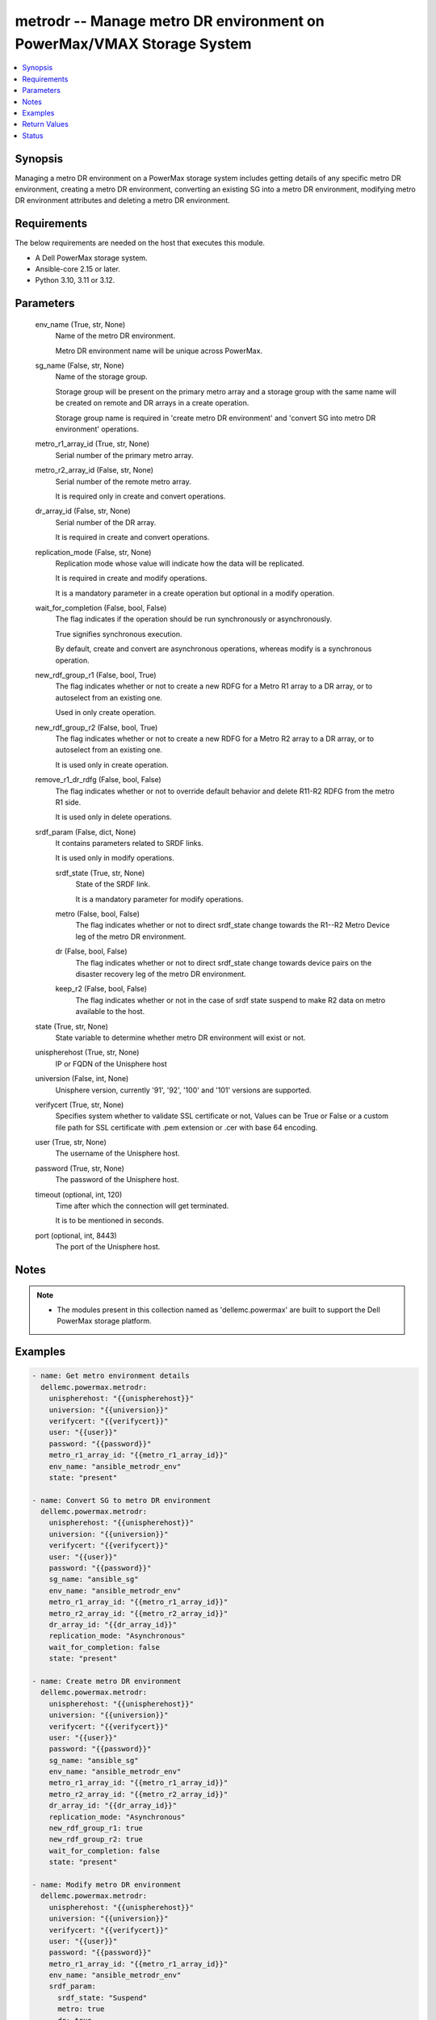 .. _metrodr_module:


metrodr -- Manage metro DR environment on PowerMax/VMAX Storage System
======================================================================

.. contents::
   :local:
   :depth: 1


Synopsis
--------

Managing a metro DR environment on a PowerMax storage system includes getting details of any specific metro DR environment, creating a metro DR environment, converting an existing SG into a metro DR environment, modifying metro DR environment attributes and deleting a metro DR environment.



Requirements
------------
The below requirements are needed on the host that executes this module.

- A Dell PowerMax storage system.
- Ansible-core 2.15 or later.
- Python 3.10, 3.11 or 3.12.



Parameters
----------

  env_name (True, str, None)
    Name of the metro DR environment.

    Metro DR environment name will be unique across PowerMax.


  sg_name (False, str, None)
    Name of the storage group.

    Storage group will be present on the primary metro array and a storage group with the same name will be created on remote and DR arrays in a create operation.

    Storage group name is required in 'create metro DR environment' and 'convert SG into metro DR environment' operations.


  metro_r1_array_id (True, str, None)
    Serial number of the primary metro array.


  metro_r2_array_id (False, str, None)
    Serial number of the remote metro array.

    It is required only in create and convert operations.


  dr_array_id (False, str, None)
    Serial number of the DR array.

    It is required in create and convert operations.


  replication_mode (False, str, None)
    Replication mode whose value will indicate how the data will be replicated.

    It is required in create and modify operations.

    It is a mandatory parameter in a create operation but optional in a modify operation.


  wait_for_completion (False, bool, False)
    The flag indicates if the operation should be run synchronously or asynchronously.

    True signifies synchronous execution.

    By default, create and convert are asynchronous operations, whereas modify is a synchronous operation.


  new_rdf_group_r1 (False, bool, True)
    The flag indicates whether or not to create a new RDFG for a Metro R1 array to a DR array, or to autoselect from an existing one.

    Used in only create operation.


  new_rdf_group_r2 (False, bool, True)
    The flag indicates whether or not to create a new RDFG for a Metro R2 array to a DR array, or to autoselect from an existing one.

    It is used only in create operation.


  remove_r1_dr_rdfg (False, bool, False)
    The flag indicates whether or not to override default behavior and delete R11-R2 RDFG from the metro R1 side.

    It is used only in delete operations.


  srdf_param (False, dict, None)
    It contains parameters related to SRDF links.

    It is used only in modify operations.


    srdf_state (True, str, None)
      State of the SRDF link.

      It is a mandatory parameter for modify operations.


    metro (False, bool, False)
      The flag indicates whether or not to direct srdf\_state change towards the R1--R2 Metro Device leg of the metro DR environment.


    dr (False, bool, False)
      The flag indicates whether or not to direct srdf\_state change towards device pairs on the disaster recovery leg of the metro DR environment.


    keep_r2 (False, bool, False)
      The flag indicates whether or not in the case of srdf state suspend to make R2 data on metro available to the host.



  state (True, str, None)
    State variable to determine whether metro DR environment will exist or not.


  unispherehost (True, str, None)
    IP or FQDN of the Unisphere host


  universion (False, int, None)
    Unisphere version, currently '91', '92', '100' and '101' versions are supported.


  verifycert (True, str, None)
    Specifies system whether to validate SSL certificate or not, Values can be True or False or a custom file path for SSL certificate with .pem extension or .cer with base 64 encoding.


  user (True, str, None)
    The username of the Unisphere host.


  password (True, str, None)
    The password of the Unisphere host.


  timeout (optional, int, 120)
    Time after which the connection will get terminated.

    It is to be mentioned in seconds.


  port (optional, int, 8443)
    The port of the Unisphere host.





Notes
-----

.. note::
   - The modules present in this collection named as 'dellemc.powermax' are built to support the Dell PowerMax storage platform.




Examples
--------

.. code-block:: yaml+jinja

    
    - name: Get metro environment details
      dellemc.powermax.metrodr:
        unispherehost: "{{unispherehost}}"
        universion: "{{universion}}"
        verifycert: "{{verifycert}}"
        user: "{{user}}"
        password: "{{password}}"
        metro_r1_array_id: "{{metro_r1_array_id}}"
        env_name: "ansible_metrodr_env"
        state: "present"

    - name: Convert SG to metro DR environment
      dellemc.powermax.metrodr:
        unispherehost: "{{unispherehost}}"
        universion: "{{universion}}"
        verifycert: "{{verifycert}}"
        user: "{{user}}"
        password: "{{password}}"
        sg_name: "ansible_sg"
        env_name: "ansible_metrodr_env"
        metro_r1_array_id: "{{metro_r1_array_id}}"
        metro_r2_array_id: "{{metro_r2_array_id}}"
        dr_array_id: "{{dr_array_id}}"
        replication_mode: "Asynchronous"
        wait_for_completion: false
        state: "present"

    - name: Create metro DR environment
      dellemc.powermax.metrodr:
        unispherehost: "{{unispherehost}}"
        universion: "{{universion}}"
        verifycert: "{{verifycert}}"
        user: "{{user}}"
        password: "{{password}}"
        sg_name: "ansible_sg"
        env_name: "ansible_metrodr_env"
        metro_r1_array_id: "{{metro_r1_array_id}}"
        metro_r2_array_id: "{{metro_r2_array_id}}"
        dr_array_id: "{{dr_array_id}}"
        replication_mode: "Asynchronous"
        new_rdf_group_r1: true
        new_rdf_group_r2: true
        wait_for_completion: false
        state: "present"

    - name: Modify metro DR environment
      dellemc.powermax.metrodr:
        unispherehost: "{{unispherehost}}"
        universion: "{{universion}}"
        verifycert: "{{verifycert}}"
        user: "{{user}}"
        password: "{{password}}"
        metro_r1_array_id: "{{metro_r1_array_id}}"
        env_name: "ansible_metrodr_env"
        srdf_param:
          srdf_state: "Suspend"
          metro: true
          dr: true
          keep_r2: true
        wait_for_completion: true
        state: "present"

    - name: Delete metro DR environment
      dellemc.powermax.metrodr:
        unispherehost: "{{unispherehost}}"
        universion: "{{universion}}"
        verifycert: "{{verifycert}}"
        user: "{{user}}"
        password: "{{password}}"
        metro_r1_array_id: "{{metro_r1_array_id}}"
        env_name: "ansible_metrodr_env"
        remove_r1_dr_rdfg: true
        state: 'absent'



Return Values
-------------

changed (always, bool, )
  Whether or not the resource has changed.


Job_details (When job exist., dict, )
  Details of the job.


  completed_date_milliseconds (, int, )
    Date of job completion in milliseconds.


  jobId (, str, )
    Unique identifier of the job.


  last_modified_date (, str, )
    Last modified date of job.


  last_modified_date_milliseconds (, int, )
    Last modified date of job in milliseconds.


  name (, str, )
    Name of the job.


  resourceLink (, str, )
    Resource link w.r.t Unisphere.


  result (, str, )
    Job description


  status (, str, )
    Status of the job.


  task (, list, )
    Details about the job.


  username (, str, )
    Unisphere username.



metrodr_env_details (When environment exists., dict, )
  Details of the metro DR environment link.


  capacity_gb (, float, )
    Size of volume in GB.


  dr_exempt (, bool, )
    Flag to indication that if there are exempt devices (volumes) in the DR site or not.


  dr_link_state (, str, )
    Status of DR site.


  dr_percent_complete (, int, )
    Percentage synchronized in DR session.


  dr_rdf_mode (, str, )
    Replication mode with DR site.


  dr_remain_capacity_to_copy_mb (, int, )
    Remaining capacity to copy at DR site.


  dr_service_state (, str, )
    The HA state of the DR session.


  dr_state (, str, )
    The pair states of the DR session.


  environment_exempt (, bool, )
    Flag to indication that if there are exempt devices (volumes) in the environment or not.


  environment_state (, str, )
    The state of the smart DR environment.


  metro_exempt (, bool, )
    Flag to indication that if there are exempt devices (volumes) in the DR site or not.


  metro_link_state (, str, )
    Status of metro site.


  metro_r1_array_health (, str, )
    Health status of metro R1 array.


  metro_r2_array_health (, str, )
    Health status of metro R1 array.


  metro_service_state (, str, )
    The HA state of the metro session.


  metro_state (, str, )
    The pair states of the metro session.


  metro_witness_state (, str, )
    The witness state of the metro session.


  name (, str, )
    The smart DR environment name.


  valid (, bool, )
    Flag to indicate whether valid environment or not.






Status
------





Authors
~~~~~~~

- Vivek Soni (@v-soni11) <ansible.team@dell.com>
- Rajshree Khare (@khareRajshree) <ansible.team@dell.com>

